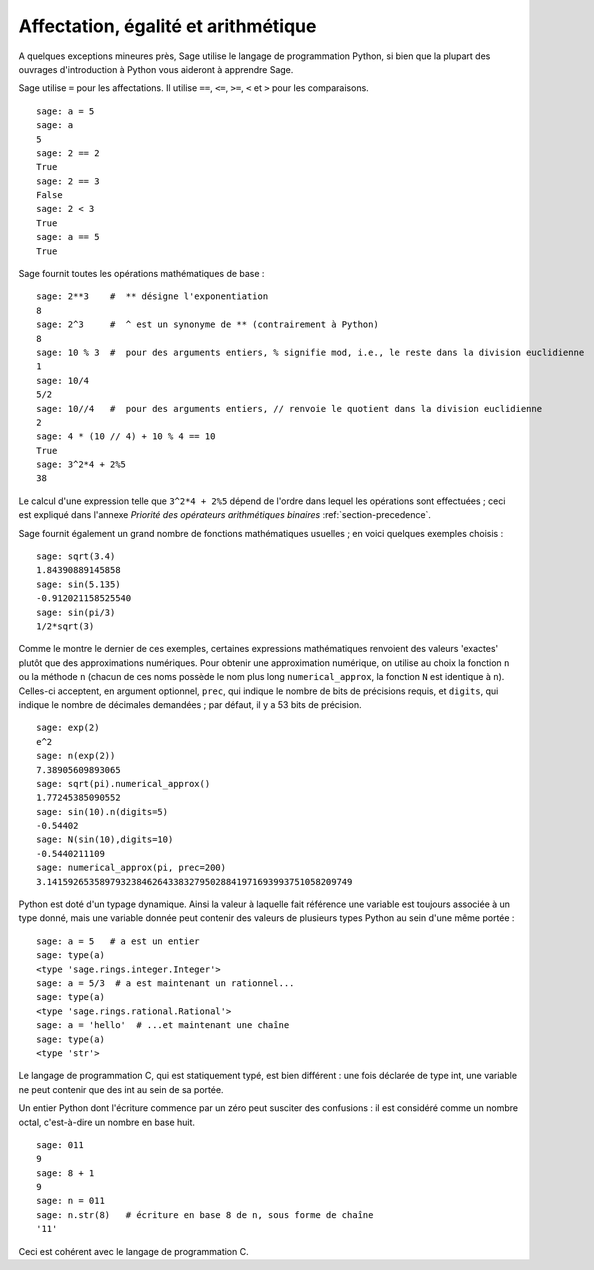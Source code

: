 Affectation, égalité et arithmétique
====================================

A quelques exceptions mineures près, Sage utilise le langage de
programmation Python, si bien que la plupart des ouvrages d'introduction
à Python vous aideront à apprendre Sage.

Sage utilise ``=`` pour les affectations. Il utilise ``==``, ``<=``,
``>=``, ``<`` et ``>`` pour les comparaisons.

::

    sage: a = 5
    sage: a
    5
    sage: 2 == 2
    True
    sage: 2 == 3
    False
    sage: 2 < 3
    True
    sage: a == 5
    True

Sage fournit toutes les opérations mathématiques de base :

::

    sage: 2**3    #  ** désigne l'exponentiation
    8
    sage: 2^3     #  ^ est un synonyme de ** (contrairement à Python)
    8
    sage: 10 % 3  #  pour des arguments entiers, % signifie mod, i.e., le reste dans la division euclidienne
    1
    sage: 10/4
    5/2
    sage: 10//4   #  pour des arguments entiers, // renvoie le quotient dans la division euclidienne
    2
    sage: 4 * (10 // 4) + 10 % 4 == 10
    True
    sage: 3^2*4 + 2%5
    38

Le calcul d'une expression telle que ``3^2*4 + 2%5``  dépend de l'ordre
dans lequel les opérations sont effectuées ; ceci est expliqué dans
l'annexe *Priorité des opérateurs arithmétiques binaires*
:ref:`section-precedence`.

Sage fournit également un grand nombre de fonctions mathématiques
usuelles ; en voici quelques exemples choisis :

::

    sage: sqrt(3.4)
    1.84390889145858
    sage: sin(5.135)
    -0.912021158525540
    sage: sin(pi/3)
    1/2*sqrt(3)

Comme le montre le dernier de ces exemples, certaines expressions
mathématiques renvoient des valeurs 'exactes' plutôt que des
approximations numériques. Pour obtenir une approximation numérique, on
utilise au choix la fonction ``n`` ou la méthode ``n`` (chacun de ces
noms possède le nom plus long ``numerical_approx``, la fonction ``N``
est identique à ``n``). Celles-ci acceptent, en argument optionnel,
``prec``, qui indique le nombre de bits de précisions requis, et
``digits``, qui indique le nombre de décimales demandées ; par défaut,
il y a 53 bits de précision.

::

    sage: exp(2)
    e^2
    sage: n(exp(2))
    7.38905609893065
    sage: sqrt(pi).numerical_approx()
    1.77245385090552
    sage: sin(10).n(digits=5)
    -0.54402
    sage: N(sin(10),digits=10)
    -0.5440211109
    sage: numerical_approx(pi, prec=200)
    3.1415926535897932384626433832795028841971693993751058209749

Python est doté d'un typage dynamique. Ainsi la valeur à laquelle fait
référence une variable est toujours associée à un type donné, mais une
variable donnée peut contenir des valeurs de plusieurs types Python au
sein d'une même portée :


::

    sage: a = 5   # a est un entier
    sage: type(a)
    <type 'sage.rings.integer.Integer'>
    sage: a = 5/3  # a est maintenant un rationnel...
    sage: type(a)
    <type 'sage.rings.rational.Rational'>
    sage: a = 'hello'  # ...et maintenant une chaîne
    sage: type(a)
    <type 'str'>

Le langage de programmation C, qui est statiquement typé, est bien
différent : une fois déclarée de type int, une variable ne peut contenir
que des int au sein de sa portée.

Un entier Python dont l'écriture commence par un zéro peut susciter des
confusions : il est considéré comme un nombre octal, c'est-à-dire un
nombre en base huit.

::

    sage: 011
    9
    sage: 8 + 1
    9
    sage: n = 011
    sage: n.str(8)   # écriture en base 8 de n, sous forme de chaîne
    '11'

Ceci est cohérent avec le langage de programmation C.
